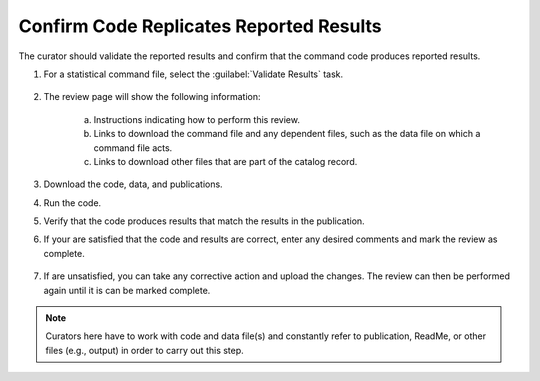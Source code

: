 Confirm Code Replicates Reported Results
--------------------------------------------

The curator should validate the reported results and confirm that the
command code produces reported results.

1. For a statistical command file, select the :guilabel:`Validate
   Results` task.

    .. image:: code-replicates-link.png

#. The review page will show the following information:

    a. Instructions indicating how to perform this review.

    b. Links to download the command file and any dependent files, such as
       the data file on which a command file acts.

    c. Links to download other files that are part of the catalog record.

    .. image:: code-replicates.png

3. Download the code, data, and publications.

4. Run the code.

5. Verify that the code produces results that match the results in the
   publication.

6. If your are satisfied that the code and results are correct, enter
   any desired comments and mark the review as complete.

    .. image:: review-task-accept.png

7. If are unsatisfied, you can take any corrective action and upload
   the changes. The review can then be performed again until it is can
   be marked complete.

.. note::
   
    Curators here have to work with code and data file(s) and constantly
    refer to publication, ReadMe, or other files (e.g., output) in order
    to carry out this step.
